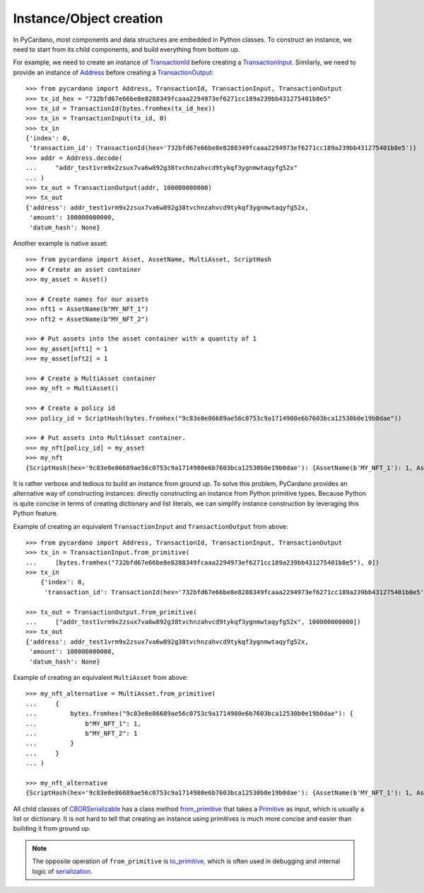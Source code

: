 ========================
Instance/Object creation
========================

In PyCardano, most components and data structures are embedded in Python classes. To construct an instance, we need to
start from its child components, and build everything from bottom up.

For example, we need to create an instance of
`TransactionId <../api/pycardano.hash.html#pycardano.hash.TransactionId>`_
before creating a `TransactionInput <../api/pycardano.transaction.html#pycardano.transaction.TransactionInput>`_.
Similarly, we need to provide an instance of
`Address <../api/pycardano.address.html#pycardano.address.Address>`_
before creating a `TransactionOutput <../api/pycardano.transaction.html#pycardano.transaction.TransactionOutput>`_::

    >>> from pycardano import Address, TransactionId, TransactionInput, TransactionOutput
    >>> tx_id_hex = "732bfd67e66be8e8288349fcaaa2294973ef6271cc189a239bb431275401b8e5"
    >>> tx_id = TransactionId(bytes.fromhex(tx_id_hex))
    >>> tx_in = TransactionInput(tx_id, 0)
    >>> tx_in
    {'index': 0,
     'transaction_id': TransactionId(hex='732bfd67e66be8e8288349fcaaa2294973ef6271cc189a239bb431275401b8e5')}
    >>> addr = Address.decode(
    ...     "addr_test1vrm9x2zsux7va6w892g38tvchnzahvcd9tykqf3ygnmwtaqyfg52x"
    ... )
    >>> tx_out = TransactionOutput(addr, 100000000000)
    >>> tx_out
    {'address': addr_test1vrm9x2zsux7va6w892g38tvchnzahvcd9tykqf3ygnmwtaqyfg52x,
     'amount': 100000000000,
     'datum_hash': None}


Another example is native asset::

    >>> from pycardano import Asset, AssetName, MultiAsset, ScriptHash
    >>> # Create an asset container
    >>> my_asset = Asset()

    >>> # Create names for our assets
    >>> nft1 = AssetName(b"MY_NFT_1")
    >>> nft2 = AssetName(b"MY_NFT_2")

    >>> # Put assets into the asset container with a quantity of 1
    >>> my_asset[nft1] = 1
    >>> my_asset[nft2] = 1

    >>> # Create a MultiAsset container
    >>> my_nft = MultiAsset()

    >>> # Create a policy id
    >>> policy_id = ScriptHash(bytes.fromhex("9c83e0e86689ae56c0753c9a1714980e6b7603bca12530b0e19b0dae"))

    >>> # Put assets into MultiAsset container.
    >>> my_nft[policy_id] = my_asset
    >>> my_nft
    {ScriptHash(hex='9c83e0e86689ae56c0753c9a1714980e6b7603bca12530b0e19b0dae'): {AssetName(b'MY_NFT_1'): 1, AssetName(b'MY_NFT_2'): 2}}


It is rather verbose and tedious to build an instance from ground up. To solve this problem, PyCardano provides an
alternative way of constructing instances: directly constructing an instance from Python primitive types. Because
Python is quite concise in terms of creating dictionary and list literals, we can simplify instance construction by
leveraging this Python feature.

Example of creating an equivalent ``TransactionInput`` and ``TransactionOutput`` from above::

    >>> from pycardano import Address, TransactionId, TransactionInput, TransactionOutput
    >>> tx_in = TransactionInput.from_primitive(
    ...     [bytes.fromhex("732bfd67e66be8e8288349fcaaa2294973ef6271cc189a239bb431275401b8e5"), 0])
    >>> tx_in
        {'index': 0,
         'transaction_id': TransactionId(hex='732bfd67e66be8e8288349fcaaa2294973ef6271cc189a239bb431275401b8e5')}

    >>> tx_out = TransactionOutput.from_primitive(
    ...     ["addr_test1vrm9x2zsux7va6w892g38tvchnzahvcd9tykqf3ygnmwtaqyfg52x", 100000000000])
    >>> tx_out
    {'address': addr_test1vrm9x2zsux7va6w892g38tvchnzahvcd9tykqf3ygnmwtaqyfg52x,
     'amount': 100000000000,
     'datum_hash': None}


Example of creating an equivalent ``MultiAsset`` from above::

    >>> my_nft_alternative = MultiAsset.from_primitive(
    ...     {
    ...         bytes.fromhex("9c83e0e86689ae56c0753c9a1714980e6b7603bca12530b0e19b0dae"): {
    ...             b"MY_NFT_1": 1,
    ...             b"MY_NFT_2": 1
    ...         }
    ...     }
    ... )

    >>> my_nft_alternative
    {ScriptHash(hex='9c83e0e86689ae56c0753c9a1714980e6b7603bca12530b0e19b0dae'): {AssetName(b'MY_NFT_1'): 1, AssetName(b'MY_NFT_2'): 1}}


All child classes of `CBORSerializable <../api/pycardano.serialization.html#pycardano.serialization.CBORSerializable>`_
has a class method
`from_primitive <../api/pycardano.serialization.html#pycardano.serialization.CBORSerializable.from_primitive>`_ that takes
a `Primitive <../api/pycardano.serialization.html#pycardano.serialization.Primitive>`_ as input, which is usually a list
or dictionary. It is not hard to tell that creating an instance using primitives is much more concise and easier than
building it from ground up.

.. note::
    The opposite operation of ``from_primitive`` is
    `to_primitive <../api/pycardano.serialization.html#pycardano.serialization.CBORSerializable.to_primitive>`_, which
    is often used in debugging and internal logic of `serialization <serialization.html>`_.